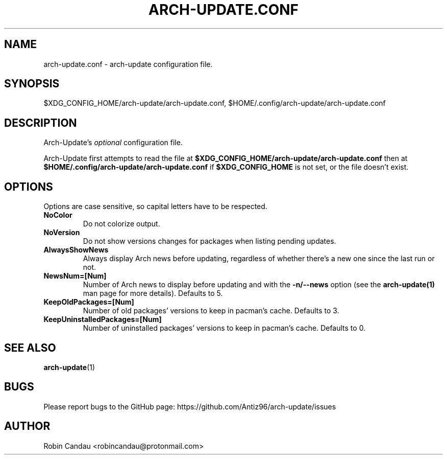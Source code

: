 .TH "ARCH-UPDATE.CONF" "5" "February 2024" "Arch-Update 1.12.0" "Arch-Update Manual"

.SH NAME
arch-update.conf \- arch-update configuration file.

.SH SYNOPSIS
$XDG_CONFIG_HOME/arch-update/arch-update.conf, $HOME/.config/arch-update/arch-update.conf

.SH DESCRIPTION
.RI "Arch-Update's " "optional " "configuration file."

.RB "Arch-Update first attempts to read the file at " "$XDG_CONFIG_HOME/arch-update/arch-update.conf " "then at " "$HOME/.config/arch-update/arch-update.conf " "if " "$XDG_CONFIG_HOME " "is not set, or the file doesn't exist."

.SH OPTIONS
.PP
Options are case sensitive, so capital letters have to be respected.

.PP

.TP
.B NoColor
Do not colorize output.

.TP
.B NoVersion
Do not show versions changes for packages when listing pending updates.

.TP
.B AlwaysShowNews
Always display Arch news before updating, regardless of whether there's a new one since the last run or not.

.TP
.B NewsNum=[Num]
.RB "Number of Arch news to display before updating and with the " "-n/--news " "option (see the " "arch-update(1) " "man page for more details). Defaults to 5."

.TP
.B KeepOldPackages=[Num]
Number of old packages' versions to keep in pacman's cache. Defaults to 3.

.TP
.B KeepUninstalledPackages=[Num]
Number of uninstalled packages' versions to keep in pacman's cache. Defaults to 0.

.SH SEE ALSO
.BR arch-update (1)

.SH BUGS
Please report bugs to the GitHub page: https://github.com/Antiz96/arch-update/issues

.SH AUTHOR
Robin Candau <robincandau@protonmail.com>
